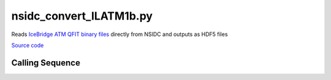 ========================
nsidc_convert_ILATM1b.py
========================

Reads `IceBridge ATM QFIT binary files <http://nsidc.org/data/docs/daac/icebridge/ilatm1b/docs/ReadMe.qfit.txt>`_
directly from NSIDC and outputs as HDF5 files


`Source code`__

.. __: https://github.com/tsutterley/read-ATM1b-QFIT-binary/blob/main/nsidc_convert_ILATM1b.py

Calling Sequence
################

.. argparse::
    :filename: ../../scripts/nsidc_convert_ILATM1b.py
    :func: arguments
    :prog: nsidc_convert_ILATM1b.py
    :nodescription:
    :nodefault:
